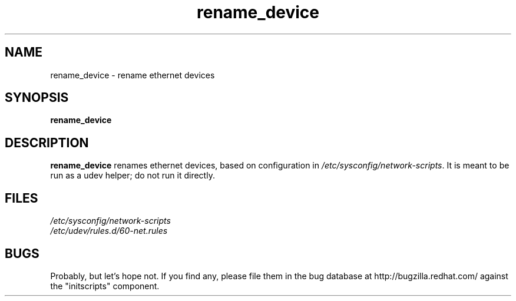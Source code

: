 .\" A man page for rename_device(1). -*- nroff -*-
.\"
.\" Copyright (C) 2006 Red Hat, Inc. All rights reserved.
.\"
.\" This copyrighted material is made available to anyone wishing to use,
.\" modify, copy, or redistribute it subject to the terms and conditions of the
.\" GNU General Public License v.2.
.\"
.\" This program is distributed in the hope that it will be useful, but WITHOUT
.\" ANY WARRANTY; without even the implied warranty of MERCHANTABILITY or 
.\" FITNESS FOR A PARTICULAR PURPOSE. See the GNU General Public License for 
.\" more details.
.\"
.\" You should have received a copy of the GNU General Public License along
.\" with this program; if not, write to the Free Software Foundation, Inc.,
.\" 51 Franklin Street, Fifth Floor, Boston, MA 02110-1301, USA.
.\"
.\" Author: Bill Nottingham <notting@redhat.com>
.TH rename_device 1 "Mar 2006"

.SH NAME
rename_device \- rename ethernet devices

.SH SYNOPSIS
\fBrename_device\fR

.SH DESCRIPTION
.B rename_device
renames ethernet devices, based on configuration in
\fI/etc/sysconfig/network-scripts\fR. It is meant to be run as a udev
helper; do not run it directly.

.SH FILES

\fI/etc/sysconfig/network-scripts\fR
.br
\fI/etc/udev/rules.d/60-net.rules\fR
.br

.SH BUGS
Probably, but let's hope not.  If you find any, please file them in the
bug database at http://bugzilla.redhat.com/ against the "initscripts"
component.
